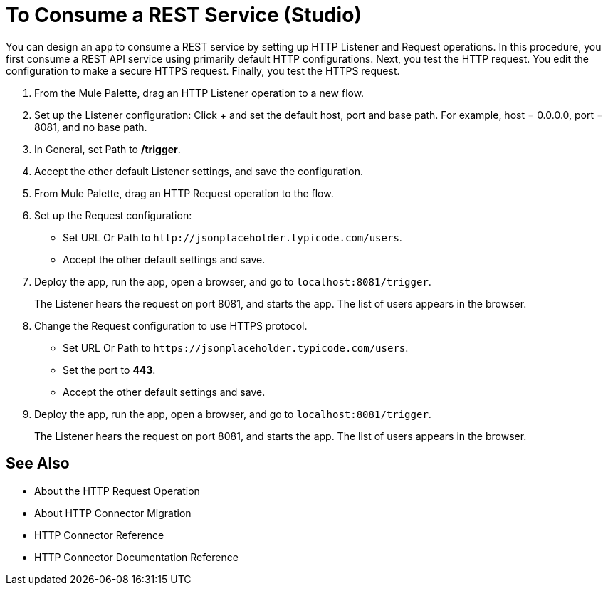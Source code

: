 = To Consume a REST Service (Studio)

You can design an app to consume a REST service by setting up HTTP Listener and Request operations. In this procedure, you first consume a REST API service using primarily default HTTP configurations. Next, you test the HTTP request. You edit the configuration to make a secure HTTPS request. Finally, you test the HTTPS request.

. From the Mule Palette, drag an HTTP Listener operation to a new flow.
. Set up the Listener configuration: Click + and set the default host, port and base path. For example, host = 0.0.0.0, port = 8081, and no base path.
. In General, set Path to */trigger*.
. Accept the other default Listener settings, and save the configuration.
. From Mule Palette, drag an HTTP Request operation to the flow.
. Set up the Request configuration:
+
* Set URL Or Path to `+http://jsonplaceholder.typicode.com/users+`.
* Accept the other default settings and save.
+
. Deploy the app, run the app, open a browser, and go to `+localhost:8081/trigger+`.
+
The Listener hears the request on port 8081, and starts the app. The list of users appears in the browser.
. Change the Request configuration to use HTTPS protocol.
* Set URL Or Path to `+https://jsonplaceholder.typicode.com/users+`.
* Set the port to *443*.
* Accept the other default settings and save.
. Deploy the app, run the app, open a browser, and go to `+localhost:8081/trigger+`.
+
The Listener hears the request on port 8081, and starts the app. The list of users appears in the browser.



== See Also

* About the HTTP Request Operation
* About HTTP Connector Migration
* HTTP Connector Reference
* HTTP Connector Documentation Reference
